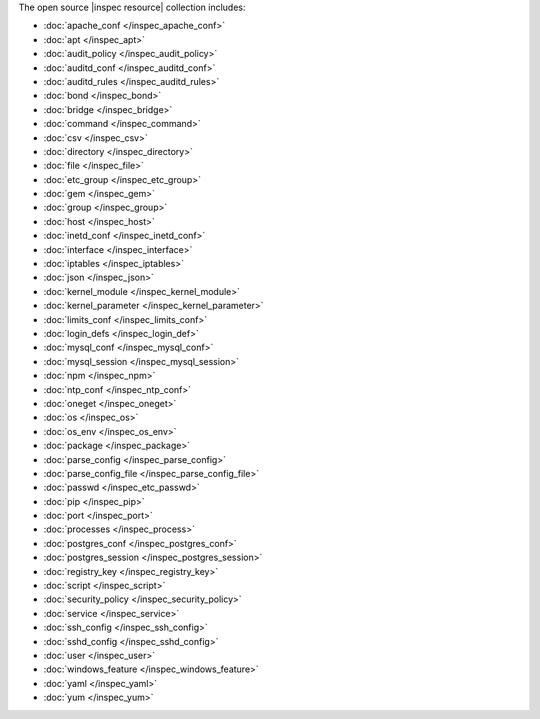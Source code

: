 .. The contents of this file may be included in multiple topics (using the includes directive).
.. The contents of this file should be modified in a way that preserves its ability to appear in multiple topics.


The open source |inspec resource| collection includes:

* :doc:`apache_conf </inspec_apache_conf>`
* :doc:`apt </inspec_apt>`
* :doc:`audit_policy </inspec_audit_policy>`
* :doc:`auditd_conf </inspec_auditd_conf>`
* :doc:`auditd_rules </inspec_auditd_rules>`
* :doc:`bond </inspec_bond>`
* :doc:`bridge </inspec_bridge>`
* :doc:`command </inspec_command>`
* :doc:`csv </inspec_csv>`
* :doc:`directory </inspec_directory>`
* :doc:`file </inspec_file>`
* :doc:`etc_group </inspec_etc_group>`
* :doc:`gem </inspec_gem>`
* :doc:`group </inspec_group>`
* :doc:`host </inspec_host>`
* :doc:`inetd_conf </inspec_inetd_conf>`
* :doc:`interface </inspec_interface>`
* :doc:`iptables </inspec_iptables>`
* :doc:`json </inspec_json>`
* :doc:`kernel_module </inspec_kernel_module>`
* :doc:`kernel_parameter </inspec_kernel_parameter>`
* :doc:`limits_conf </inspec_limits_conf>`
* :doc:`login_defs </inspec_login_def>`
* :doc:`mysql_conf </inspec_mysql_conf>`
* :doc:`mysql_session </inspec_mysql_session>`
* :doc:`npm </inspec_npm>`
* :doc:`ntp_conf </inspec_ntp_conf>`
* :doc:`oneget </inspec_oneget>`
* :doc:`os </inspec_os>`
* :doc:`os_env </inspec_os_env>`
* :doc:`package </inspec_package>`
* :doc:`parse_config </inspec_parse_config>`
* :doc:`parse_config_file </inspec_parse_config_file>`
* :doc:`passwd </inspec_etc_passwd>`
* :doc:`pip </inspec_pip>`
* :doc:`port </inspec_port>`
* :doc:`processes </inspec_process>`
* :doc:`postgres_conf </inspec_postgres_conf>`
* :doc:`postgres_session </inspec_postgres_session>`
* :doc:`registry_key </inspec_registry_key>`
* :doc:`script </inspec_script>`
* :doc:`security_policy </inspec_security_policy>`
* :doc:`service </inspec_service>`
* :doc:`ssh_config </inspec_ssh_config>`
* :doc:`sshd_config </inspec_sshd_config>`
* :doc:`user </inspec_user>`
* :doc:`windows_feature </inspec_windows_feature>`
* :doc:`yaml </inspec_yaml>`
* :doc:`yum </inspec_yum>`

